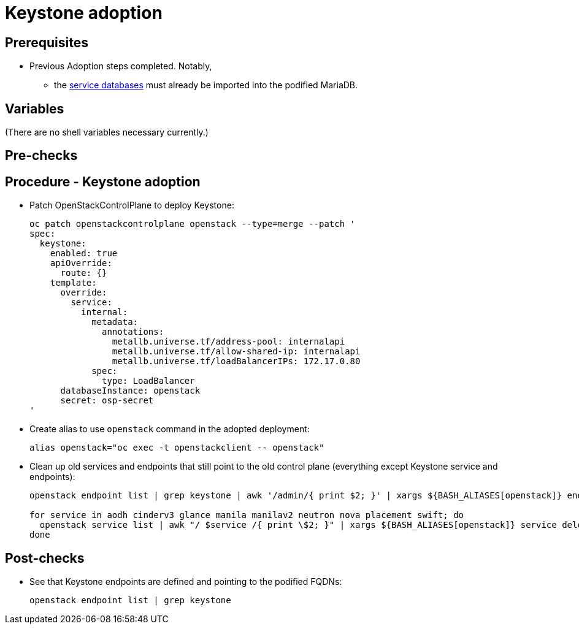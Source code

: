 = Keystone adoption

== Prerequisites

* Previous Adoption steps completed. Notably,
 ** the xref:mariadb_copy.adoc[service databases]
must already be imported into the podified MariaDB.

== Variables

(There are no shell variables necessary currently.)

== Pre-checks

== Procedure - Keystone adoption

* Patch OpenStackControlPlane to deploy Keystone:
+
[,bash]
----
oc patch openstackcontrolplane openstack --type=merge --patch '
spec:
  keystone:
    enabled: true
    apiOverride:
      route: {}
    template:
      override:
        service:
          internal:
            metadata:
              annotations:
                metallb.universe.tf/address-pool: internalapi
                metallb.universe.tf/allow-shared-ip: internalapi
                metallb.universe.tf/loadBalancerIPs: 172.17.0.80
            spec:
              type: LoadBalancer
      databaseInstance: openstack
      secret: osp-secret
'
----

* Create alias to use `openstack` command in the adopted deployment:
+
[,bash]
----
alias openstack="oc exec -t openstackclient -- openstack"
----

* Clean up old services and endpoints that still point to the old
control plane (everything except Keystone service and endpoints):
+
[,bash]
----
openstack endpoint list | grep keystone | awk '/admin/{ print $2; }' | xargs ${BASH_ALIASES[openstack]} endpoint delete || true

for service in aodh cinderv3 glance manila manilav2 neutron nova placement swift; do
  openstack service list | awk "/ $service /{ print \$2; }" | xargs ${BASH_ALIASES[openstack]} service delete || true
done
----

== Post-checks

* See that Keystone endpoints are defined and pointing to the podified
FQDNs:
+
[,bash]
----
openstack endpoint list | grep keystone
----
